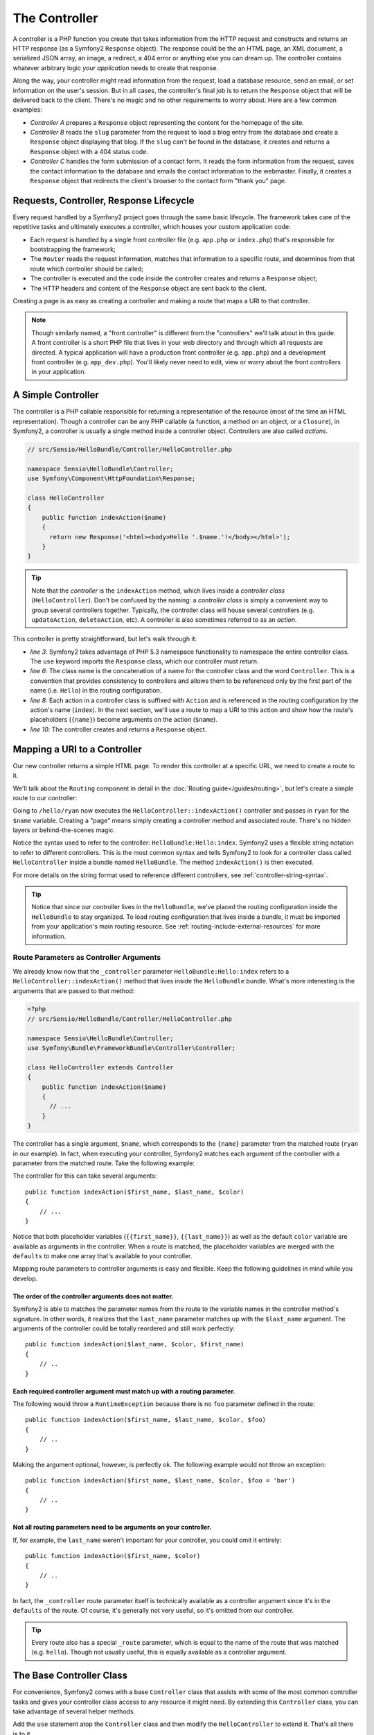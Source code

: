 .. index::
   single: Controller

The Controller
==============

A controller is a PHP function you create that takes information from the
HTTP request and constructs and returns an HTTP response (as a Symfony2
``Response`` object). The response could be the an HTML page, an XML document,
a serialized JSON array, an image, a redirect, a 404 error or anything else
you can dream up. The controller contains whatever arbitrary logic *your
application* needs to create that response.

Along the way, your controller might read information from the request, load
a database resource, send an email, or set information on the user's session.
But in all cases, the controller's final job is to return the ``Response``
object that will be delivered back to the client. There's no magic and no
other requirements to worry about. Here are a few common examples:

* *Controller A* prepares a ``Response`` object representing the content
  for the homepage of the site.

* *Controller B* reads the ``slug`` parameter from the request to load a
  blog entry from the database and create a ``Response`` object displaying
  that blog. If the ``slug`` can't be found in the database, it creates and
  returns a ``Response`` object with a 404 status code.

* *Controller C* handles the form submission of a contact form. It reads
  the form information from the request, saves the contact information to
  the database and emails the contact information to the webmaster. Finally,
  it creates a ``Response`` object that redirects the client's browser to
  the contact form "thank you" page.

.. index::
   single: Controller; Request-controller-response lifecycle

Requests, Controller, Response Lifecycle
----------------------------------------

Every request handled by a Symfony2 project goes through the same basic lifecycle.
The framework takes care of the repetitive tasks and ultimately executes a
controller, which houses your custom application code:

* Each request is handled by a single front controller file (e.g. ``app.php``
  or ``index.php``) that's responsible for bootstrapping the framework;

* The ``Router`` reads the request information, matches that information to
  a specific route, and determines from that route which controller should
  be called;

* The controller is executed and the code inside the controller creates and
  returns a ``Response`` object;

* The HTTP headers and content of the ``Response`` object are sent back to
  the client.

Creating a page is as easy as creating a controller and making a route that
maps a URI to that controller.

.. note::

    Though similarly named, a "front controller" is different from the
    "controllers" we'll talk about in this guide. A front controller
    is a short PHP file that lives in your web directory and through which
    all requests are directed. A typical application will have a production
    front controller (e.g. ``app.php``) and a development front controller
    (e.g. ``app_dev.php``). You'll likely never need to edit, view or worry
    about the front controllers in your application.

.. index::
   single: Controller; Simple example

A Simple Controller
-------------------

The controller is a PHP callable responsible for returning a representation
of the resource (most of the time an HTML representation). Though a controller
can be any PHP callable (a function, a method on an object, or a ``Closure``),
in Symfony2, a controller is usually a single method inside a controller
object. Controllers are also called *actions*.

.. code-block:: php

    // src/Sensio/HelloBundle/Controller/HelloController.php

    namespace Sensio\HelloBundle\Controller;
    use Symfony\Component\HttpFoundation\Response;

    class HelloController
    {
        public function indexAction($name)
        {
          return new Response('<html><body>Hello '.$name.'!</body></html>');
        }
    }

.. tip::

    Note that the *controller* is the ``indexAction`` method, which lives
    inside a *controller class* (``HelloController``). Don't be confused
    by the naming: a *controller class* is simply a convenient way to group
    several controllers together. Typically, the controller class will house
    several controllers (e.g. ``updateAction``, ``deleteAction``, etc). A
    controller is also sometimes referred to as an *action*.

This controller is pretty straightforward, but let's walk through it:

* *line 3*: Symfony2 takes advantage of PHP 5.3 namespace functionality to
  namespace the entire controller class. The ``use`` keyword imports the
  ``Response`` class, which our controller must return.

* *line 6*: The class name is the concatenation of a name for the controller
  class and the word ``Controller``. This is a convention that provides consistency
  to controllers and allows them to be referenced only by the first part of
  the name (i.e. ``Hello``) in the routing configuration.

* *line 8*: Each action in a controller class is suffixed with ``Action``
  and is referenced in the routing configuration by the action's name (``index``).
  In the next section, we'll use a route to map a URI to this action and
  show how the route's placeholders (``{name}``) become arguments on the
  action (``$name``).

* *line 10*: The controller creates and returns a ``Response`` object.

.. index::
   single: Controller; Routes and controllers

Mapping a URI to a Controller
-----------------------------

Our new controller returns a simple HTML page. To render this controller
at a specific URL, we need to create a route to it.

We'll talk about the ``Routing`` component in detail in the :doc:`Routing guide</guides/routing>`,
but let's create a simple route to our controller:

.. configuration-block::

    .. code-block:: yaml

        # src/Sensio/HelloBundle/Resources/config/routing.yml
        hello:
            pattern:      /hello/{name}
            defaults:     { _controller: HelloBundle:Hello:index }

    .. code-block:: xml

        <!-- src/Sensio/HelloBundle/Resources/config/routing.xml -->
        <route id="hello" pattern="/hello/{name}">
            <default key="_controller">HelloBundle:Hello:index</default>
        </route>

    .. code-block:: php

        // src/Sensio/HelloBundle/Resources/config/routing.php
        $collection->add('hello', new Route('/hello/{name}', array(
            '_controller' => 'HelloBundle:Hello:index',
        )));

Going to ``/hello/ryan`` now executes the ``HelloController::indexAction()``
controller and passes in ``ryan`` for the ``$name`` variable. Creating a
"page" means simply creating a controller method and associated route. There's
no hidden layers or behind-the-scenes magic.

Notice the syntax used to refer to the controller: ``HelloBundle:Hello:index``.
Symfony2 uses a flexible string notation to refer to different controllers.
This is the most common syntax and tells Symfony2 to look for a controller
class called ``HelloController`` inside a bundle named ``HelloBundle``. The
method ``indexAction()`` is then executed.

For more details on the string format used to reference different controllers,
see :ref:`controller-string-syntax`.

.. tip::

    Notice that since our controller lives in the ``HelloBundle``, we've
    placed the routing configuration inside the ``HelloBundle`` to stay
    organized. To load routing configuration that lives inside a bundle, it
    must be imported from your application's main routing resource. See
    :ref:`routing-include-external-resources` for more information.

.. index::
   single: Controller; Route parameters as controller arguments

.. route-parameters-controller-arguments:

Route Parameters as Controller Arguments
~~~~~~~~~~~~~~~~~~~~~~~~~~~~~~~~~~~~~~~~

We already know now that the ``_controller`` parameter ``HelloBundle:Hello:index``
refers to a ``HelloController::indexAction()`` method that lives inside the
``HelloBundle`` bundle. What's more interesting is the arguments that are
passed to that method:

.. code-block:: php

    <?php
    // src/Sensio/HelloBundle/Controller/HelloController.php

    namespace Sensio\HelloBundle\Controller;
    use Symfony\Bundle\FrameworkBundle\Controller\Controller;

    class HelloController extends Controller
    {
        public function indexAction($name)
        {
          // ...
        }
    }

The controller has a single argument, ``$name``, which corresponds to the
``{name}`` parameter from the matched route (``ryan`` in our example). In
fact, when executing your controller, Symfony2 matches each argument of
the controller with a parameter from the matched route. Take the following
example:

.. configuration-block::

    .. code-block:: yaml

        # src/Sensio/HelloBundle/Resources/config/routing.yml
        hello:
            pattern:      /hello/{first_name}/{last_name}
            defaults:     { _controller: HelloBundle:Hello:index, color: green }

    .. code-block:: xml

        <!-- src/Sensio/HelloBundle/Resources/config/routing.xml -->
        <route id="hello" pattern="/hello/{first_name}/{last_name}">
            <default key="_controller">HelloBundle:Hello:index</default>
            <default key="color">green</default>
        </route>

    .. code-block:: php

        // src/Sensio/HelloBundle/Resources/config/routing.php
        $collection->add('hello', new Route('/hello/{first_name}/{last_name}', array(
            '_controller' => 'HelloBundle:Hello:index',
            'color'       => 'green',
        )));

The controller for this can take several arguments::

    public function indexAction($first_name, $last_name, $color)
    {
        // ...
    }

Notice that both placeholder variables (``{{first_name}}``, ``{{last_name}}``)
as well as the default ``color`` variable are available as arguments in the
controller. When a route is matched, the placeholder variables are merged
with the ``defaults`` to make one array that's available to your controller.

Mapping route parameters to controller arguments is easy and flexible. Keep
the following guidelines in mind while you develop.

The order of the controller arguments does not matter.
......................................................

Symfony2 is able to matches the parameter names from the route to the variable
names in the controller method's signature. In other words, it realizes that
the ``last_name`` parameter matches up with the ``$last_name`` argument.
The arguments of the controller could be totally reordered and still work
perfectly::

    public function indexAction($last_name, $color, $first_name)
    {
        // ..
    }

Each required controller argument must match up with a routing parameter.
.........................................................................

The following would throw a ``RuntimeException`` because there is no ``foo``
parameter defined in the route::

    public function indexAction($first_name, $last_name, $color, $foo)
    {
        // ..
    }

Making the argument optional, however, is perfectly ok. The following
example would not throw an exception::

    public function indexAction($first_name, $last_name, $color, $foo = 'bar')
    {
        // ..
    }

Not all routing parameters need to be arguments on your controller.
...................................................................

If, for example, the ``last_name`` weren't important for your controller,
you could omit it entirely::

    public function indexAction($first_name, $color)
    {
        // ..
    }

In fact, the ``_controller`` route parameter itself is technically available
as a controller argument since it's in the ``defaults`` of the route. Of
course, it's generally not very useful, so it's omitted from our controller.

.. tip::
    Every route also has a special ``_route`` parameter, which is equal to
    the name of the route that was matched (e.g. ``hello``). Though not usually
    useful, this is equally available as a controller argument.

The Base Controller Class
-------------------------

For convenience, Symfony2 comes with a base ``Controller`` class that assists
with some of the most common controller tasks and gives your controller class
access to any resource it might need. By extending this ``Controller`` class,
you can take advantage of several helper methods.

Add the ``use`` statement atop the ``Controller`` class and then modify the
``HelloController`` to extend it. That's all there is to it.

.. code-block:: php

    // src/Sensio/HelloBundle/Controller/HelloController.php

    namespace Sensio\HelloBundle\Controller;
    use Symfony\Bundle\FrameworkBundle\Controller\Controller;
    use Symfony\Component\HttpFoundation\Response;

    class HelloController extends Controller
    {
        public function indexAction($name)
        {
          return new Response('<html><body>Hello '.$name.'!</body></html>');
        }
    }

So far, extending the base ``Controller`` class hasn't changed anything. In
the next section, we'll walk through several helper methods that the base
controller class makes available. These methods are just shortcuts to using
core Symfony2 functionality that's available to you with or without the use of
the base ``Controller`` class. A great way to see the core functionality in
action is to look in the
:class:`Symfony\\Bundle\\FrameworkBundle\\Controller\\Controller` class
itself.

.. tip::

    Extending the base class is a *choice* in Symfony; it contains useful
    shortcuts but nothing mandatory. You can also extend
    :class:`Symfony\\Component\\DependencyInjection\\ContainerAware`. The
    service container object will then be accessible via the ``container``
    property and this is the only object you need to create any controller.

.. index::
   single: Controller; Common Tasks

Common Controller Tasks
-----------------------

Though a controller can do virtually anything, most controllers will perform
the same basic tasks over and over again. These tasks, such as redirecting,
forwarding, rendering templates and accessing core services, are very easy
to manage in Symfony2.

.. index::
   single: Controller; Redirecting

Redirecting
~~~~~~~~~~~

If you want to redirect the user to another page, use a special ``RedirectResponse``
class, which is designed specifically to redirect the user to another URL::

    // ...
    use Symfony\Component\HttpFoundation\RedirectResponse;

    class HelloController extends Controller
    {
      public function indexAction()
      {
          return new RedirectResponse($this->generateUrl('hello', array('name' => 'Lucas')));
      }
    }

The ``generateUrl()`` method is just a shortcut that calls ``generate()``
on the ``router`` service. It takes the route name and an array of parameters
as arguments and returns the associated friendly URL. See the :doc:`Routing </guides/routing>`
guide for more information.

By default, the ``redirect`` method does a 302 (temporary) redirect. To perform
a 301 (permanent) redirect, modify the second argument::

    public function indexAction()
    {
        return new RedirectResponse($this->generateUrl('hello', array('name' => 'Lucas')), 301);
    }

.. index::
   single: Controller; Forwarding

Forwarding
~~~~~~~~~~

You can also easily forward to another action internally with the ``forward()``
method. Instead of redirecting the user's browser, it makes an internal sub-request,
and calls the specified controller. The ``forward()`` method returns the ``Response``
object to allow for further modification if the need arises. That ``Response``
object is the end-product of the internal sub-request::

    public function indexAction($name)
    {
        $response = $this->forward('HelloBundle:Hello:fancy', array(
            'name'  => $name,
            'color' => 'green'
        ));

        // further modify the response or return it directly
        
        return $response;
    }

Notice that the `forward()` method uses the same string representation of
the controller used in the routing configuration. The array passed to the
method becomes the arguments on the resulting controller. This same interface
is used when embedding controllers into templates (see :ref:`templating-embedding-controller`).
The target controller method should look something like the following::

    public function fancyAction($name, $green)
    {
        // ... create and return a Response object
    }

And just like when creating a controller for a route, the order of the arguments
to ``fancyAction`` doesn't matter. Symfony2 matches the index key names
(e.g. ``name``) with the method argument names (e.g. ``$name``). If you
change the order of the arguments, Symfony2 will still pass the correct
value to each variable.

.. tip::

    Like other base ``Controller`` methods, the ``forward`` method is just
    a shortcut for core Symfony2 functionality. A forward can be accomplished
    directly via the ``http_kernel`` service. A forward returns a ``Response``
    object::
    
        $httpKernel = $this->container->get('http_kernel');
        $response = $httpKernel->forward('HelloBundle:Hello:fancy', array(
            'name'  => $name,
            'color' => 'green',
        ));

.. index::
   single: Controller; Rendering templates

Rendering Templates
~~~~~~~~~~~~~~~~~~~

Though not a requirement, most controllers will ultimately render a template
that's responsible for generating the HTML (or other format) for the controller.
The ``renderView()`` method renders a template and returns its content. The
content from the template can be used to create a ``Response`` object::

    $content = $this->renderView('HelloBundle:Hello:index.html.twig', array('name' => $name));

    return new Response($content);

This can even be done in just one step with the ``render()`` method, which
returns a ``Response`` object with the content from the template::

    return $this->render('HelloBundle:Hello:index.html.twig', array('name' => $name));

The Symfony templating engine is explained in great detail in the :doc:`Templating </guides/templating>`
guide.

.. tip::

    The ``renderView`` method is a shortcut to direct use of the ``templating``
    service. The ``templating`` service can also be used directly::
    
        $templating = $this->get('templating');
        $content = $templating->render('HelloBundle:Hello:index.html.twig', array('name' => $name));

.. index::
   single: Controller; Accessing services

Accessing other Services
~~~~~~~~~~~~~~~~~~~~~~~~

When extending the base controller class, you can access any Symfony2 service
via the ``get()`` method. Here are several common services you might need::

    $request = $this->get('request');

    $response = $this->get('response');

    $templating = $this->get('templating');

    $router = $this->get('router');

    $mailer = $this->get('mailer');

The are countless other services available and you are encouraged to define
your own. For more information, see the :doc:`Extending Symfony </guides/extending_symfony>`
guide.

.. index::
   single: Controller; Managing errors

Managing Errors
---------------

When things are not found, you should play well with the HTTP protocol and
return a 404 response. This is easily done by throwing a built-in HTTP
exception:

.. code-block:: php

    use Symfony\Component\HttpKernel\Exception\NotFoundHttpException;

    public function indexAction()
    {
        $product = // retrieve the object from database
        if (!$product) {
            throw new NotFoundHttpException('The product does not exist.');
        }

        return $this->render(...);
    }

The ``NotFoundHttpException`` will return a 404 HTTP response back to the
browser. When viewing a page in debug mode, a full exception with stacktrace
is displayed so that the cause of the exception can be easily tracked down.

Of course, you're free to throw any ``Exception`` class in your controller
- Symfony2 will automatically return a 500 HTTP response code.

.. code-block:: php

    throw new \Exception('Something went wrong!');

In every case, a styled error page is shown to the end user and a full debug
error page is shown to the developer (when viewing the page in debug mode).
Both of these error pages can be customized.

The Nuts and Bolts of Error Handling
~~~~~~~~~~~~~~~~~~~~~~~~~~~~~~~~~~~~

When any exception is thrown in Symfony2, the exception is caught inside
the ``Kernel`` class and eventually forwarded to a special controller,
``FrameworkBundle:Exception:show`` for handling. This controller, which lives
inside the core ``FrameworkBundle``, determines which error template to display
and the status code that should be set for the given exception.

.. tip::

    The customization of exception handling is actually much more powerful
    than what's written here. An internal event, ``core.exception``, is thrown
    which allows complete control over exception handling. For more information,
    see ``events-core.exception``.

Customizing Error Pages
~~~~~~~~~~~~~~~~~~~~~~~

Whenever an ``Exception`` of any kind is thrown in a controller, Symfony
executes an internal controller responsible for rendering an error page (to
the end user) or a helpful exception page (to the developer). Both pages
are Twig template and can be easily overridden.

.. note::

    All of the error templates live inside the core ``FrameworkBundle``. To
    override the templates, we simply rely on the standard method for overriding
    templates that live inside a bundle. For more information, see :ref:`overiding-bundle-templates`.

For example, to override the default error template that's shown to the end-user,
create a new template located at ``app/views/FrameworkBundle/Exception/error.html.twig``:

.. code-block:: html+jinja

    <!DOCTYPE html>
    <html>
        <head>
            <meta http-equiv="Content-Type" content="text/html; charset=utf-8" />
        </head>
        <body>
            <h1>Oops! An Error Occurred</h1>
            <h2>The server returned a "{{ exception.statuscode }} {{ exception.statustext }}".</h2>
        </body>
    </html>

.. tip::

    If you're not familiar with Twig, don't worry. Twig is simple, powerful
    and optional templating engine that integrates with ``Symfony2``.

In addition to the standard HTML error page, Symfony provides a default error
page for the many of the most common response formats, including JSON (``error.json.twig``),
XML, (``error.xml.twig``), and even Javascript (``error.js.twig``), to name
a few. To override any of these templates, just create a new file with the
same name in the ``app/views/FrameworkBundle/Exception`` directory. This
is the standard way of overriding any template that lives inside a bundle.

The debug-friendly exception pages shown to the developer can even be customized
in the same way by creating templates such as ``exception.html.twig`` for
the standard HTML exception page or ``exception.json.twig`` for the JSON
exception page.

.. tip::

    To see the full list of default error templates, see the ``Resources/views/Exception``
    directory of the ``FrameworkBundle``. In a standard Symfony2 installation,
    the ``FrameworkBundle`` can be found at ``src/vendor/symfony/src/Symfony/Bundle/FrameworkBundle``.
    Often, the easiest way to customize an error page is to copy it from
    the ``FrameworkBundle`` into ``app/views/FrameworkBundle/Exception``
    and then modify it.

.. index::
   single: Controller; The session
   single: Session

Managing the Session
--------------------

Even if the HTTP protocol is stateless, Symfony2 provides a nice session object
that represents the client (be it a real person using a browser, a bot, or a
web service). Between two requests, Symfony2 stores the attributes in a cookie
by using the native PHP sessions.

Storing and retrieving information from the session can be easily achieved
from any controller::

    $session = $this->get('request')->getSession();

    // store an attribute for reuse during a later user request
    $session->set('foo', 'bar');

    // in another controller for another request
    $foo = $session->get('foo');

    // set the user locale
    $session->setLocale('fr');

These attributes will remain on the user for the remainder of that user's
session.

.. index::
   single Session; Flash messages

Flash Messages
~~~~~~~~~~~~~~

You can also store small messages that will be stored on the user's session
for exactly one additional request. This is useful when processing a form:
you want to redirect and have a special message shown on the *next* request.
These types of messages are called "flash" messages.

Let's show an example where we're processing a form submit::

    public function updateAction()
    {
        if ('POST' === $this->get('request')->getMethod()) {
            // do some sort of processing
            
            $this->get('session')->setFlash('notice', 'Your changes were saved!');

            return new RedirectResponse($this->generateUrl(...));
        }
        
        return $this->render(...);
    }

After processing the request, the controller sets a ``notice`` flash message
and then redirects. In the template of the next action, the following code
could be used to render the message:

.. configuration-block::

    .. code-block:: html+jinja

        {% if app.session.hasFlash('notice') %}
            <div class="flash-notice">
                {{ app.session.flash('notice') }}
            </div>
        {% endif %}

    .. code-block:: php
    
        <?php if ($view['session']->hasFlash('notice') ?>
            <div class="flash-notice">
                <?php echo $view['session']->getFlash('notice') ?>
            </div>
        <?php endif; ?>

By design, flash messages are meant to only live for exactly one request
(they're "gone in a flash"). They're designed to be used across redirects
exactly as we've done in this example.

.. index::
   single: Controller; Response

The Response Object
-------------------

The only requirement for a controller is to return a ``Response`` object. The
:class:`Symfony\\Component\\HttpFoundation\\Response` class is a PHP
abstraction around the HTTP response - the text-based message filled with HTTP
headers and content that's sent back to the client::

    // create a simple Response with a 200 status code (the default)
    $response = new Response('Hello '.$name, 200);
    
    // create a JSON-response with a 200 status code
    $response = new Response(json_encode(array('name' => $name)));
    $response->headers->set('Content-Type', 'application/json');

.. tip::

    The ``headers`` property is a
    :class:`Symfony\\Component\\HttpFoundation\\HeaderBag` object with several
    useful methods for reading and mutating the ``Response`` headers. The
    header names are normalized so that using ``Content-Type`` is equivalent
    to ``content-type`` or even ``content_type``.

.. index::
   single: Controller; Request

The Request Object
------------------

Besides the values of the routing placeholders, the controller also has access
to the ``Request`` object when extending the base ``Controller`` class::

    $request = $this->get('request');

    $request->isXmlHttpRequest(); // is it an Ajax request?

    $request->getPreferredLanguage(array('en', 'fr'));

    $request->query->get('page'); // get a $_GET parameter

    $request->request->get('page'); // get a $_POST parameter

Like the ``Response`` object, the request headers are stored in a ``HeaderBag``
object and are easily accessible.

.. index::
   single: Controller; Overview

Overview
--------

In Symfony, a controller is nothing more than a PHP function that contains
whatever arbitrary logic is needed to create and return a ``Response`` object.
The controller allows us to have an application with many pages while keeping
the logic for each page organized into different controller classes and action
methods.

Symfony2 decides which controller should handle each request by matching
a route and resolving the string format of its ``_controller`` parameter
to a real Symfony2 controller. The arguments on that controller correspond
to the parameters on the route, allowing your controller access to the information
form the request.

The controller can do anything and contain any logic, as long as it returns
a ``Response`` object. If you extend the base ``Controller`` class, you
instantly have access to all of the Symfony2 core service objects as well
as shortcut methods to performing the most common tasks.